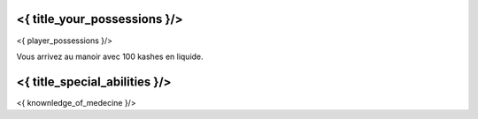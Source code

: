 ﻿
<{ title_your_possessions }/>
===================================

<{ player_possessions }/>

Vous arrivez au manoir avec 100 kashes en liquide.


<{ title_special_abilities }/>
===================================

<{ knownledge_of_medecine }/>

